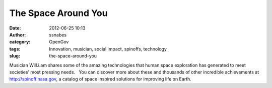 The Space Around You
####################
:date: 2012-06-25 10:13
:author: ssnabes
:category: OpenGov
:tags: Innovation, musician, social impact, spinoffs, technology
:slug: the-space-around-you

Musician Will.i.am shares some of the amazing technologies that human
space exploration has generated to meet societies’ most pressing
needs.   You can discover more about these and thousands of other
incredible achievements at `http://spinoff.nasa.gov`_, a catalog of
space inspired solutions for improving life on Earth.

.. raw:: html

   <p>

.. raw:: html

   <object style="height: 390px; width: 640px;" width="640" height="360" classid="clsid:d27cdb6e-ae6d-11cf-96b8-444553540000" codebase="http://download.macromedia.com/pub/shockwave/cabs/flash/swflash.cab#version=6,0,40,0">

.. raw:: html

   <embed style="height: 390px; width: 640px;" width="640" height="360" type="application/x-shockwave-flash" src="http://www.youtube.com/v/Bh5tFatnrfM?version=3&amp;feature=player_detailpage" allowfullscreen="true" allowscriptaccess="always" allowfullscreen="true" allowscriptaccess="always">

.. raw:: html

   </embed>

.. raw:: html

   </object>

.. raw:: html

   </p>

.. _`http://spinoff.nasa.gov`: http://spinoff.nasa.gov/
